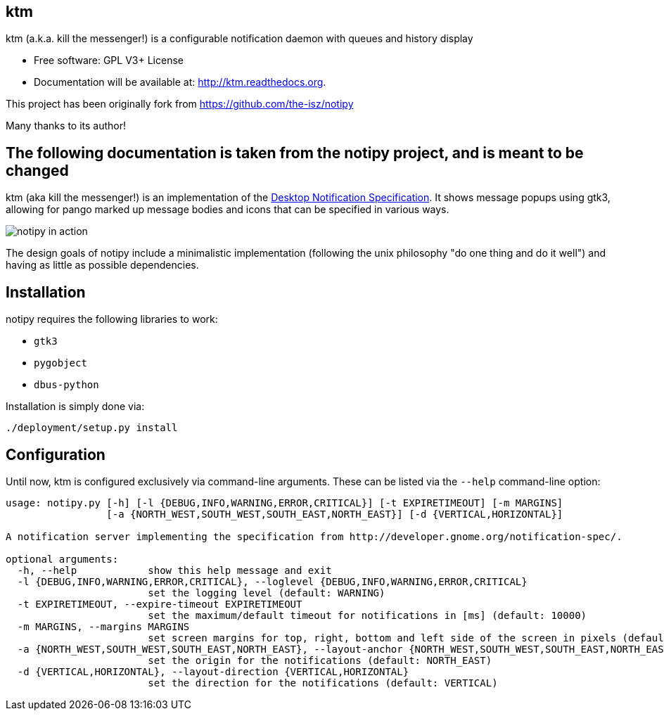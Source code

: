== ktm


ktm (a.k.a. kill the messenger!) is a configurable notification daemon with queues and history display

* Free software: GPL V3+ License
* Documentation will be available at: http://ktm.readthedocs.org.


This project has been originally fork from https://github.com/the-isz/notipy

Many thanks to its author!

== The following documentation is taken from the notipy project, and is meant to be changed


ktm (aka kill the messenger!) is an implementation of the http://developer.gnome.org/notification-spec/[Desktop Notification Specification]. It shows
message popups using gtk3, allowing for pango marked up message bodies and icons
that can be specified in various ways.

image:https://github.com/the-isz/notipy/raw/master/doc/screen.png[notipy in action]

The design goals of notipy include a minimalistic implementation (following the
unix philosophy "do one thing and do it well") and having as little as possible
dependencies.

== Installation

notipy requires the following libraries to work:

* `gtk3`
* `pygobject`
* `dbus-python`

Installation is simply done via:

----
./deployment/setup.py install
----

== Configuration

Until now, ktm is configured exclusively via command-line arguments. These
can be listed via the `--help` command-line option:

----
usage: notipy.py [-h] [-l {DEBUG,INFO,WARNING,ERROR,CRITICAL}] [-t EXPIRETIMEOUT] [-m MARGINS]
                 [-a {NORTH_WEST,SOUTH_WEST,SOUTH_EAST,NORTH_EAST}] [-d {VERTICAL,HORIZONTAL}]

A notification server implementing the specification from http://developer.gnome.org/notification-spec/.

optional arguments:
  -h, --help            show this help message and exit
  -l {DEBUG,INFO,WARNING,ERROR,CRITICAL}, --loglevel {DEBUG,INFO,WARNING,ERROR,CRITICAL}
                        set the logging level (default: WARNING)
  -t EXPIRETIMEOUT, --expire-timeout EXPIRETIMEOUT
                        set the maximum/default timeout for notifications in [ms] (default: 10000)
  -m MARGINS, --margins MARGINS
                        set screen margins for top, right, bottom and left side of the screen in pixels (default: 0,0,0,0)
  -a {NORTH_WEST,SOUTH_WEST,SOUTH_EAST,NORTH_EAST}, --layout-anchor {NORTH_WEST,SOUTH_WEST,SOUTH_EAST,NORTH_EAST}
                        set the origin for the notifications (default: NORTH_EAST)
  -d {VERTICAL,HORIZONTAL}, --layout-direction {VERTICAL,HORIZONTAL}
                        set the direction for the notifications (default: VERTICAL)
----




